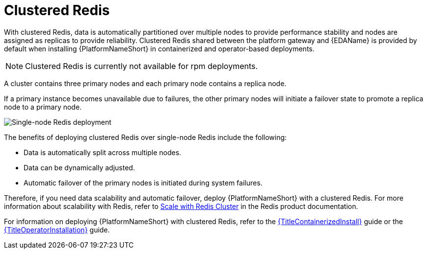 :_mod-docs-content-type: CONCEPT

[id="gw-single-node-redis_{context}"]

= Clustered Redis

With clustered Redis, data is automatically partitioned over multiple nodes to provide performance stability and nodes are assigned as replicas to provide reliability. Clustered Redis shared between the platform gateway and {EDAName} is provided by default when installing {PlatformNameShort} in containerized and operator-based deployments.

[NOTE]
====
Clustered Redis is currently not available for rpm deployments. 
====

A cluster contains three primary nodes and each primary node contains a replica node.

If a primary instance becomes unavailable due to failures, the other primary nodes will initiate a failover state to promote a replica node to a primary node.

image::gw-clustered-redis.png[Single-node Redis deployment]

The benefits of deploying clustered Redis over single-node Redis include the following:

* Data is automatically split across multiple nodes.
* Data can be dynamically adjusted.
* Automatic failover of the primary nodes is initiated during system failures.

Therefore, if you need data scalability and automatic failover, deploy {PlatformNameShort} with a clustered Redis. For more information about scalability with Redis, refer to link:https://redis.io/docs/latest/operate/oss_and_stack/management/scaling/[Scale with Redis Cluster] in the Redis product documentation.

For information on deploying {PlatformNameShort} with clustered Redis, refer to the link:{BaseURL}/red_hat_ansible_automation_platform/{PlatformVers}/html/containerized_installation[{TitleContainerizedInstall}] guide or the link:{BaseURL}/red_hat_ansible_automation_platform/{PlatformVers}/html/installing_on_openshift_container_platform[{TitleOperatorInstallation}] guide.

// include::aap-common/external-site-disclaimer.adoc[]
